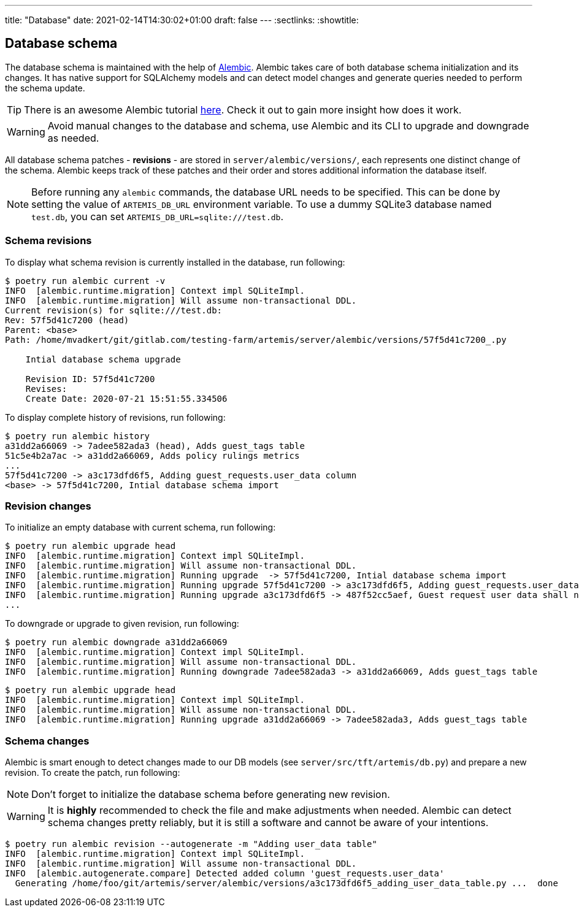 ---
title: "Database"
date: 2021-02-14T14:30:02+01:00
draft: false
---
:sectlinks:
:showtitle:

== Database schema

The database schema is maintained with the help of https://alembic.sqlalchemy.org/en/latest/[Alembic].
Alembic takes care of both database schema initialization and its changes.
It has native support for SQLAlchemy models and can detect model changes and generate queries needed to perform the schema update.

[TIP]
====
There is an awesome Alembic tutorial https://alembic.sqlalchemy.org/en/latest/tutorial.html[here]. Check it out to gain more insight how does it work.
====

[WARNING]
====
Avoid manual changes to the database and schema, use Alembic and its CLI to upgrade and downgrade as needed.
====

All database schema patches - **revisions** - are stored in `server/alembic/versions/`, each represents one distinct change of the schema.
Alembic keeps track of these patches and their order and stores additional information the database itself.

[NOTE]
====
Before running any `alembic` commands, the database URL needs to be specified.
This can be done by setting the value of `ARTEMIS_DB_URL` environment variable. To use a dummy SQLite3 database named `test.db`, you can set `ARTEMIS_DB_URL=sqlite:///test.db`.
====

=== Schema revisions

To display what schema revision is currently installed in the database, run following:

[source,shell]
....
$ poetry run alembic current -v
INFO  [alembic.runtime.migration] Context impl SQLiteImpl.
INFO  [alembic.runtime.migration] Will assume non-transactional DDL.
Current revision(s) for sqlite:///test.db:
Rev: 57f5d41c7200 (head)
Parent: <base>
Path: /home/mvadkert/git/gitlab.com/testing-farm/artemis/server/alembic/versions/57f5d41c7200_.py

    Intial database schema upgrade

    Revision ID: 57f5d41c7200
    Revises:
    Create Date: 2020-07-21 15:51:55.334506
....

To display complete history of revisions, run following:

[source,shell]
....
$ poetry run alembic history
a31dd2a66069 -> 7adee582ada3 (head), Adds guest_tags table
51c5e4b2a7ac -> a31dd2a66069, Adds policy rulings metrics
...
57f5d41c7200 -> a3c173dfd6f5, Adding guest_requests.user_data column
<base> -> 57f5d41c7200, Intial database schema import
....

=== Revision changes

To initialize an empty database with current schema, run following:

[source,shell]
....
$ poetry run alembic upgrade head
INFO  [alembic.runtime.migration] Context impl SQLiteImpl.
INFO  [alembic.runtime.migration] Will assume non-transactional DDL.
INFO  [alembic.runtime.migration] Running upgrade  -> 57f5d41c7200, Intial database schema import
INFO  [alembic.runtime.migration] Running upgrade 57f5d41c7200 -> a3c173dfd6f5, Adding guest_requests.user_data column
INFO  [alembic.runtime.migration] Running upgrade a3c173dfd6f5 -> 487f52cc5aef, Guest request user data shall never be NULL
...
....

To downgrade or upgrade to given revision, run following:

[source,shell]
....
$ poetry run alembic downgrade a31dd2a66069
INFO  [alembic.runtime.migration] Context impl SQLiteImpl.
INFO  [alembic.runtime.migration] Will assume non-transactional DDL.
INFO  [alembic.runtime.migration] Running downgrade 7adee582ada3 -> a31dd2a66069, Adds guest_tags table
....

[source,shell]
....
$ poetry run alembic upgrade head
INFO  [alembic.runtime.migration] Context impl SQLiteImpl.
INFO  [alembic.runtime.migration] Will assume non-transactional DDL.
INFO  [alembic.runtime.migration] Running upgrade a31dd2a66069 -> 7adee582ada3, Adds guest_tags table
....

=== Schema changes

Alembic is smart enough to detect changes made to our DB models (see `server/src/tft/artemis/db.py`) and prepare a new revision.
To create the patch, run following:

[NOTE]
====
Don't forget to initialize the database schema before generating new revision.
====

[WARNING]
====
It is **highly** recommended to check the file and make adjustments when needed.
Alembic can detect schema changes pretty reliably, but it is still a software and cannot be aware of your intentions.
====

[source,shell]
....
$ poetry run alembic revision --autogenerate -m "Adding user_data table"
INFO  [alembic.runtime.migration] Context impl SQLiteImpl.
INFO  [alembic.runtime.migration] Will assume non-transactional DDL.
INFO  [alembic.autogenerate.compare] Detected added column 'guest_requests.user_data'
  Generating /home/foo/git/artemis/server/alembic/versions/a3c173dfd6f5_adding_user_data_table.py ...  done
....

